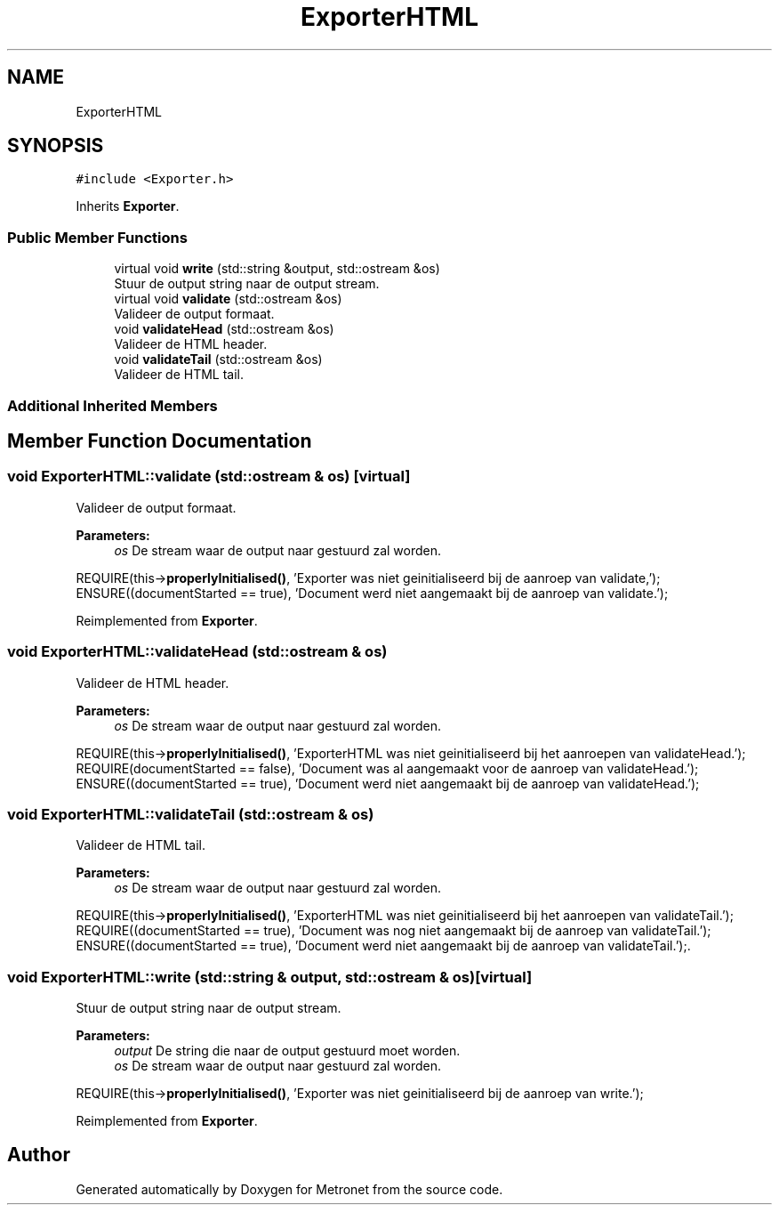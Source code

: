 .TH "ExporterHTML" 3 "Thu Mar 9 2017" "Metronet" \" -*- nroff -*-
.ad l
.nh
.SH NAME
ExporterHTML
.SH SYNOPSIS
.br
.PP
.PP
\fC#include <Exporter\&.h>\fP
.PP
Inherits \fBExporter\fP\&.
.SS "Public Member Functions"

.in +1c
.ti -1c
.RI "virtual void \fBwrite\fP (std::string &output, std::ostream &os)"
.br
.RI "Stuur de output string naar de output stream\&. "
.ti -1c
.RI "virtual void \fBvalidate\fP (std::ostream &os)"
.br
.RI "Valideer de output formaat\&. "
.ti -1c
.RI "void \fBvalidateHead\fP (std::ostream &os)"
.br
.RI "Valideer de HTML header\&. "
.ti -1c
.RI "void \fBvalidateTail\fP (std::ostream &os)"
.br
.RI "Valideer de HTML tail\&. "
.in -1c
.SS "Additional Inherited Members"
.SH "Member Function Documentation"
.PP 
.SS "void ExporterHTML::validate (std::ostream & os)\fC [virtual]\fP"

.PP
Valideer de output formaat\&. 
.PP
\fBParameters:\fP
.RS 4
\fIos\fP De stream waar de output naar gestuurd zal worden\&.
.RE
.PP
REQUIRE(this->\fBproperlyInitialised()\fP, 'Exporter was niet geinitialiseerd bij de aanroep van validate,');
.br
ENSURE((documentStarted == true), 'Document werd niet aangemaakt bij de aanroep van validate\&.');
.br

.PP
Reimplemented from \fBExporter\fP\&.
.SS "void ExporterHTML::validateHead (std::ostream & os)"

.PP
Valideer de HTML header\&. 
.PP
\fBParameters:\fP
.RS 4
\fIos\fP De stream waar de output naar gestuurd zal worden\&.
.RE
.PP
REQUIRE(this->\fBproperlyInitialised()\fP, 'ExporterHTML was niet geinitialiseerd bij het aanroepen van validateHead\&.');
.br
REQUIRE(documentStarted == false), 'Document was al aangemaakt voor de aanroep van validateHead\&.');
.br
ENSURE((documentStarted == true), 'Document werd niet aangemaakt bij de aanroep van validateHead\&.');
.br

.SS "void ExporterHTML::validateTail (std::ostream & os)"

.PP
Valideer de HTML tail\&. 
.PP
\fBParameters:\fP
.RS 4
\fIos\fP De stream waar de output naar gestuurd zal worden\&.
.RE
.PP
REQUIRE(this->\fBproperlyInitialised()\fP, 'ExporterHTML was niet geinitialiseerd bij het aanroepen van validateTail\&.');
.br
REQUIRE((documentStarted == true), 'Document was nog niet aangemaakt bij de aanroep van validateTail\&.'); ENSURE((documentStarted == true), 'Document werd niet aangemaakt bij de aanroep van validateTail\&.');\&.
.br

.SS "void ExporterHTML::write (std::string & output, std::ostream & os)\fC [virtual]\fP"

.PP
Stuur de output string naar de output stream\&. 
.PP
\fBParameters:\fP
.RS 4
\fIoutput\fP De string die naar de output gestuurd moet worden\&. 
.br
\fIos\fP De stream waar de output naar gestuurd zal worden\&.
.RE
.PP
REQUIRE(this->\fBproperlyInitialised()\fP, 'Exporter was niet geinitialiseerd bij de aanroep van write\&.');
.br

.PP
Reimplemented from \fBExporter\fP\&.

.SH "Author"
.PP 
Generated automatically by Doxygen for Metronet from the source code\&.
